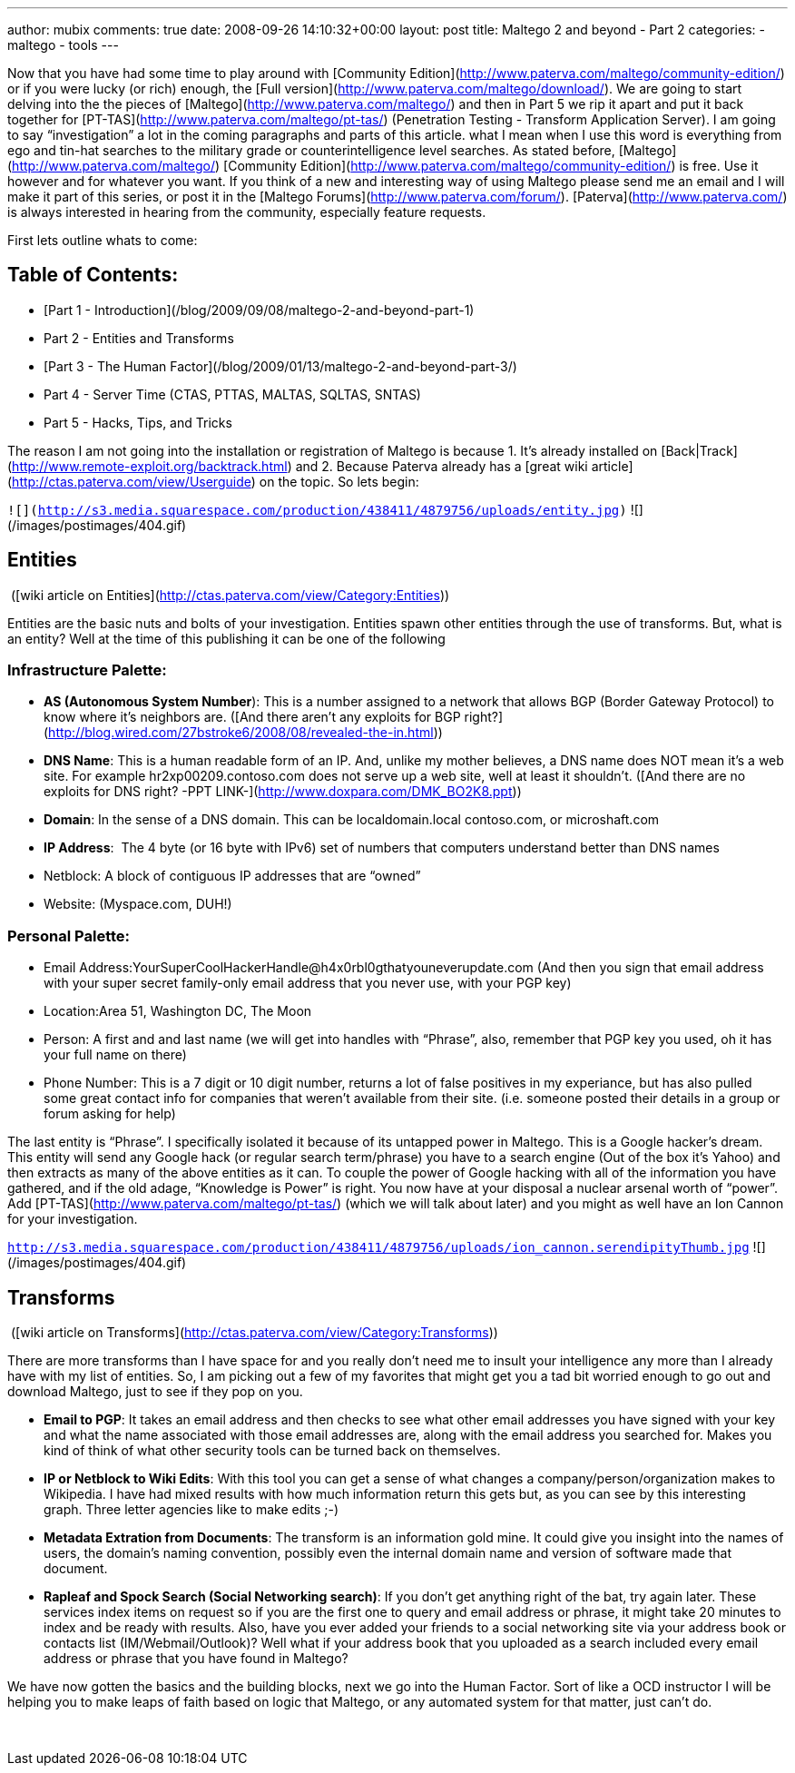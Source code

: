 ---
author: mubix
comments: true
date: 2008-09-26 14:10:32+00:00
layout: post
title: Maltego 2 and beyond - Part 2
categories:
- maltego
- tools
---

Now that you have had some time to play around with [Community Edition](http://www.paterva.com/maltego/community-edition/) or if you were lucky (or rich) enough, the [Full version](http://www.paterva.com/maltego/download/). We are going to start delving into the the pieces of [Maltego](http://www.paterva.com/maltego/) and then in Part 5 we rip it apart and put it back together for [PT-TAS](http://www.paterva.com/maltego/pt-tas/) (Penetration Testing - Transform Application Server). I am going to say “investigation” a lot in the coming paragraphs and parts of this article. what I mean when I use this word is everything from ego and tin-hat searches to the military grade or counterintelligence level searches. As stated before, [Maltego](http://www.paterva.com/maltego/) [Community Edition](http://www.paterva.com/maltego/community-edition/) is free. Use it however and for whatever you want. If you think of a new and interesting way of using Maltego please send me an email and I will make it part of this series, or post it in the [Maltego Forums](http://www.paterva.com/forum/). [Paterva](http://www.paterva.com/) is always interested in hearing from the community, especially feature requests.

First lets outline whats to come:

## Table of Contents:

  * [Part 1 - Introduction](/blog/2009/09/08/maltego-2-and-beyond-part-1)
  * Part 2 - Entities and Transforms
  * [Part 3 - The Human Factor](/blog/2009/01/13/maltego-2-and-beyond-part-3/)
  * Part 4 - Server Time (CTAS, PTTAS, MALTAS, SQLTAS, SNTAS)
  * Part 5 - Hacks, Tips, and Tricks

The reason I am not going into the installation or registration of Maltego is because 1. It’s already installed on [Back|Track](http://www.remote-exploit.org/backtrack.html) and 2. Because Paterva already has a [great wiki article](http://ctas.paterva.com/view/Userguide) on the topic. So lets begin:


`![](http://s3.media.squarespace.com/production/438411/4879756/uploads/entity.jpg)`
![](/images/postimages/404.gif)

## Entities

 ([wiki article on Entities](http://ctas.paterva.com/view/Category:Entities))

Entities are the basic nuts and bolts of your investigation. Entities spawn other entities through the use of transforms. But, what is an entity? Well at the time of this publishing it can be one of the following

### Infrastructure Palette:

  * **AS (Autonomous System Number**): This is a number assigned to a network that allows BGP (Border Gateway Protocol) to know where it’s neighbors are. ([And there aren’t any exploits for BGP right?](http://blog.wired.com/27bstroke6/2008/08/revealed-the-in.html))

  * **DNS Name**: This is a human readable form of an IP. And, unlike my mother believes, a DNS name does NOT mean it’s a web site. For example hr2xp00209.contoso.com does not serve up a web site, well at least it shouldn’t. ([And there are no exploits for DNS right? -PPT LINK-](http://www.doxpara.com/DMK_BO2K8.ppt))  
 	
  * **Domain**: In the sense of a DNS domain. This can be localdomain.local contoso.com, or microshaft.com

  * **IP Address**:  The 4 byte (or 16 byte with IPv6) set of numbers that computers understand better than DNS names  

  * Netblock: A block of contiguous IP addresses that are “owned”  

  * Website: (Myspace.com, DUH!)

### Personal Palette:
	
  * Email Address:YourSuperCoolHackerHandle@h4x0rbl0gthatyouneverupdate.com (And then you sign that email address with your super secret family-only email address that you never use, with your PGP key)
  
	
  * Location:Area 51, Washington DC, The Moon
  
	
  * Person: A first and and last name (we will get into handles with “Phrase”, also, remember that PGP key you used, oh it has your full name on there)
  
	
  * Phone Number: This is a 7 digit or 10 digit number, returns a lot of false positives in my experiance, but has also pulled some great contact info for companies that weren’t available from their site. (i.e. someone posted their details in a group or forum asking for help)

The last entity is “Phrase”. I specifically isolated it because of its untapped power in Maltego. This is a Google hacker’s dream. This entity will send any Google hack (or regular search term/phrase) you have to a search engine (Out of the box it’s Yahoo) and then extracts as many of the above entities as it can. To couple the power of Google hacking with all of the information you have gathered, and if the old adage, “Knowledge is Power” is right. You now have at your disposal a nuclear arsenal worth of “power”. Add [PT-TAS](http://www.paterva.com/maltego/pt-tas/) (which we will talk about later) and you might as well have an Ion Cannon for your investigation.

`http://s3.media.squarespace.com/production/438411/4879756/uploads/ion_cannon.serendipityThumb.jpg`
![](/images/postimages/404.gif)
 
## Transforms

 ([wiki article on Transforms](http://ctas.paterva.com/view/Category:Transforms))

There are more transforms than I have space for and you really don’t need me to insult your intelligence any more than I already have with my list of entities. So, I am picking out a few of my favorites that might get you a tad bit worried enough to go out and download Maltego, just to see if they pop on you.

	
  * **Email to PG****P**: It takes an email address and then checks to see what other email addresses you have signed with your key and what the name associated with those email addresses are, along with the email address you searched for. Makes you kind of think of what other security tools can be turned back on themselves.
  
	
  * **IP or Netblock to Wiki Edits**: With this tool you can get a sense of what changes a company/person/organization makes to Wikipedia. I have had mixed results with how much information return this gets but, as you can see by this interesting graph. Three letter agencies like to make edits ;-)
  
	
  * **Metadata Extration from Documents**: The transform is an information gold mine. It could give you insight into the names of users, the domain’s naming convention, possibly even the internal domain name and version of software made that document.
  
	
  * **Rapleaf and Spock Search (Social Networking search)**: If you don’t get anything right of the bat, try again later. These services index items on request so if you are the first one to query and email address or phrase, it might take 20 minutes to index and be ready with results. Also, have you ever added your friends to a social networking site via your address book or contacts list (IM/Webmail/Outlook)? Well what if your address book that you uploaded as a search included every email address or phrase that you have found in Maltego? 
  

We have now gotten the basics and the building blocks, next we go into the Human Factor. Sort of like a OCD instructor I will be helping you to make leaps of faith based on logic that Maltego, or any automated system for that matter, just can’t do.

  


 

  


  


  


